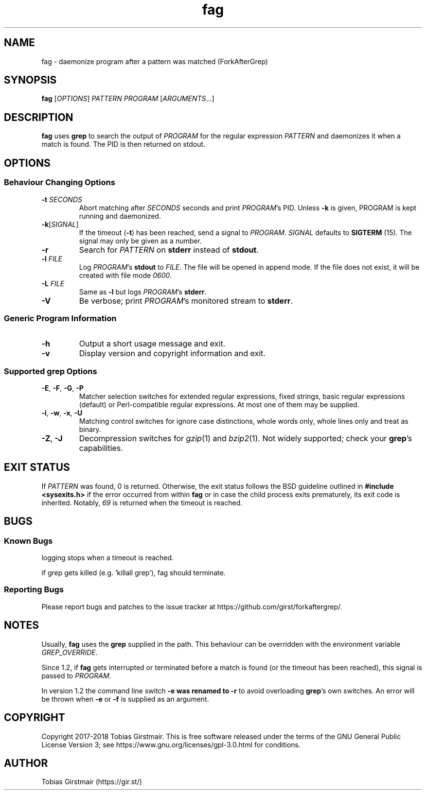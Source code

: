 .TH fag 1 "16 February 2018" "1.2" "User Commands"
.hy 0
.SH NAME
fag \- daemonize program after a pattern was matched (ForkAfterGrep)
.
.SH SYNOPSIS
.B fag
.RI [ OPTIONS ]
.I PATTERN
.I PROGRAM
.RI [ ARGUMENTS .\|.\|.]
.br
.SH DESCRIPTION
.B fag
uses
.B grep
to search the output of
.IR PROGRAM
for the regular expression
.IR PATTERN
and daemonizes it when a match is found. The PID is then returned on stdout. 
.SH OPTIONS
.SS "Behaviour Changing Options"
.TP
.BI \-t " SECONDS"
Abort matching after
.I SECONDS
seconds and print 
.IR PROGRAM 's
PID. Unless
.BR \-k
is given, PROGRAM is kept running and daemonized.
.TP
.BR \-k "[" \fISIGNAL\fP "]
If the timeout
.RB ( \-t )
has been reached, send a signal to
.IR PROGRAM .
.I SIGNAL
defaults to 
.BR SIGTERM " (15)."
The signal may only be given as a number.
.TP
.BR \-r
Search for
.IR PATTERN
on
.BR stderr
instead of 
.BR stdout .
.TP
.BI \-l " FILE "
Log
.IR PROGRAM 's
.BR stdout
to
.IR FILE .
The file will be opened in append mode. If the file does not exist, it will be created with file mode \fI0600\fR.
.TP
.BI \-L " FILE "
Same as 
.BR \-l
but logs
.IR PROGRAM 's
.BR stderr .
.TP
.BR \-V
Be verbose; print
.IR PROGRAM 's
monitored stream
to
.BR stderr .
.SS "Generic Program Information"
.TP
.B \-h
Output a short usage message and exit.
.TP
.BR \-v
Display version and copyright information and exit.
.SS "Supported grep Options"
.TP
.BR \-E ", " \-F ", " \-G ", " \-P
Matcher selection switches for extended regular expressions, fixed strings, basic regular expressions (default) or Perl-compatible regular expressions. At most one of them may be supplied.
.TP
.BR \-i ", " \-w ", " \-x ", " \-U
Matching control switches for ignore case distinctions, whole words only, whole lines only and treat as binary. 
.TP
.BR \-Z ", " \-J
Decompression switches for 
.IR gzip (1)
and 
.IR bzip2 (1).
Not widely supported; check your
.BR grep 's
capabilities.
.SH EXIT STATUS
If
.IR PATTERN
was found, 0 is returned. Otherwise, the exit status follows the BSD guideline outlined in 
.B #include <sysexits.h>
if the error occurred from within
.B fag
or in case the child process exits prematurely, its exit code is inherited. Notably, \fI69\fP is returned when the timeout is reached.
.SH BUGS
.SS Known Bugs
logging stops when a timeout is reached.
.PP
if grep gets killed (e.g. `killall grep'), fag should terminate. 
.SS Reporting Bugs
Please report bugs and patches to the issue tracker at https://github.com/girst/forkaftergrep/. 
.SH NOTES
Usually,
.B fag
uses the
.B grep 
supplied in the path. This behaviour can be overridden with the environment variable
.IR GREP_OVERRIDE .
.PP
Since 1.2, if
.B fag
gets interrupted or terminated before a match is found (or the timeout has been reached), this signal is passed to 
.IR PROGRAM .
.PP
In version 1.2 the command line switch 
.B \-e was renamed to 
.B \-r
to avoid overloading 
.BR grep 's
own switches. An error will be thrown when
.BR \-e
or
.BR \-f
is supplied as an argument.
.SH COPYRIGHT
Copyright 2017-2018 Tobias Girstmair. This is free software released under the terms of the GNU General Public License Version 3; see https://www.gnu.org/licenses/gpl-3.0.html for conditions.
.SH AUTHOR
Tobias Girstmair (https://gir.st/)

